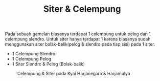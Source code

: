 #+TITLE: Siter & Celempung
#+TYPE: docs
#+showthedate: false

Pada sebuah gamelan biasanya terdapat 1 celempung untuk pelog dan 1 celempung slendro. Untuk siter hanya terdapat 1 karena biasanya sudah menggunakan siter bolak-balik(pelog & slendro pada tiap sisi) pada 1 siter.
- 1 Celempung Slendro
- 1 Celempung Pelog
- 1 Siter Slendro & Pelog (Bolak-balik)    

#+CAPTION: Celempung & Siter pada Kyai Harjanegara & Harjamulya
#+attr_html: :width 800px
[[./siter.png]]
